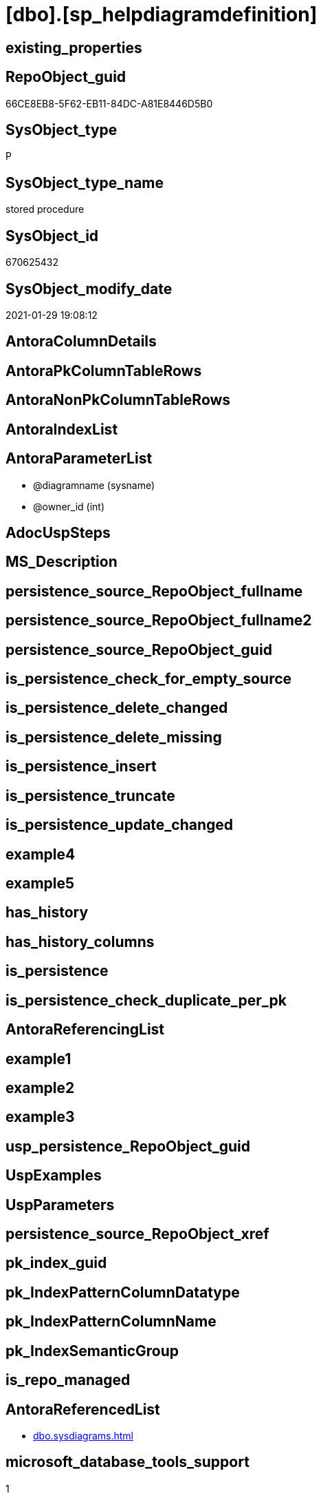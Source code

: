 = [dbo].[sp_helpdiagramdefinition]

== existing_properties

// tag::existing_properties[]
:ExistsProperty--AntoraReferencedList:
:ExistsProperty--microsoft_database_tools_support:
:ExistsProperty--ReferencedObjectList:
:ExistsProperty--sql_modules_definition:
:ExistsProperty--AntoraParameterList:
// end::existing_properties[]

== RepoObject_guid

// tag::RepoObject_guid[]
66CE8EB8-5F62-EB11-84DC-A81E8446D5B0
// end::RepoObject_guid[]

== SysObject_type

// tag::SysObject_type[]
P 
// end::SysObject_type[]

== SysObject_type_name

// tag::SysObject_type_name[]
stored procedure
// end::SysObject_type_name[]

== SysObject_id

// tag::SysObject_id[]
670625432
// end::SysObject_id[]

== SysObject_modify_date

// tag::SysObject_modify_date[]
2021-01-29 19:08:12
// end::SysObject_modify_date[]

== AntoraColumnDetails

// tag::AntoraColumnDetails[]

// end::AntoraColumnDetails[]

== AntoraPkColumnTableRows

// tag::AntoraPkColumnTableRows[]

// end::AntoraPkColumnTableRows[]

== AntoraNonPkColumnTableRows

// tag::AntoraNonPkColumnTableRows[]

// end::AntoraNonPkColumnTableRows[]

== AntoraIndexList

// tag::AntoraIndexList[]

// end::AntoraIndexList[]

== AntoraParameterList

// tag::AntoraParameterList[]
* @diagramname (sysname)
* @owner_id (int)
// end::AntoraParameterList[]

== AdocUspSteps

// tag::AdocUspSteps[]

// end::AdocUspSteps[]


== MS_Description

// tag::MS_Description[]

// end::MS_Description[]


== persistence_source_RepoObject_fullname

// tag::persistence_source_RepoObject_fullname[]

// end::persistence_source_RepoObject_fullname[]


== persistence_source_RepoObject_fullname2

// tag::persistence_source_RepoObject_fullname2[]

// end::persistence_source_RepoObject_fullname2[]


== persistence_source_RepoObject_guid

// tag::persistence_source_RepoObject_guid[]

// end::persistence_source_RepoObject_guid[]


== is_persistence_check_for_empty_source

// tag::is_persistence_check_for_empty_source[]

// end::is_persistence_check_for_empty_source[]


== is_persistence_delete_changed

// tag::is_persistence_delete_changed[]

// end::is_persistence_delete_changed[]


== is_persistence_delete_missing

// tag::is_persistence_delete_missing[]

// end::is_persistence_delete_missing[]


== is_persistence_insert

// tag::is_persistence_insert[]

// end::is_persistence_insert[]


== is_persistence_truncate

// tag::is_persistence_truncate[]

// end::is_persistence_truncate[]


== is_persistence_update_changed

// tag::is_persistence_update_changed[]

// end::is_persistence_update_changed[]


== example4

// tag::example4[]

// end::example4[]


== example5

// tag::example5[]

// end::example5[]


== has_history

// tag::has_history[]

// end::has_history[]


== has_history_columns

// tag::has_history_columns[]

// end::has_history_columns[]


== is_persistence

// tag::is_persistence[]

// end::is_persistence[]


== is_persistence_check_duplicate_per_pk

// tag::is_persistence_check_duplicate_per_pk[]

// end::is_persistence_check_duplicate_per_pk[]


== AntoraReferencingList

// tag::AntoraReferencingList[]

// end::AntoraReferencingList[]


== example1

// tag::example1[]

// end::example1[]


== example2

// tag::example2[]

// end::example2[]


== example3

// tag::example3[]

// end::example3[]


== usp_persistence_RepoObject_guid

// tag::usp_persistence_RepoObject_guid[]

// end::usp_persistence_RepoObject_guid[]


== UspExamples

// tag::UspExamples[]

// end::UspExamples[]


== UspParameters

// tag::UspParameters[]

// end::UspParameters[]


== persistence_source_RepoObject_xref

// tag::persistence_source_RepoObject_xref[]

// end::persistence_source_RepoObject_xref[]


== pk_index_guid

// tag::pk_index_guid[]

// end::pk_index_guid[]


== pk_IndexPatternColumnDatatype

// tag::pk_IndexPatternColumnDatatype[]

// end::pk_IndexPatternColumnDatatype[]


== pk_IndexPatternColumnName

// tag::pk_IndexPatternColumnName[]

// end::pk_IndexPatternColumnName[]


== pk_IndexSemanticGroup

// tag::pk_IndexSemanticGroup[]

// end::pk_IndexSemanticGroup[]


== is_repo_managed

// tag::is_repo_managed[]

// end::is_repo_managed[]


== AntoraReferencedList

// tag::AntoraReferencedList[]
* xref:dbo.sysdiagrams.adoc[]
// end::AntoraReferencedList[]


== microsoft_database_tools_support

// tag::microsoft_database_tools_support[]
1
// end::microsoft_database_tools_support[]


== ReferencedObjectList

// tag::ReferencedObjectList[]
* [dbo].[sysdiagrams]
// end::ReferencedObjectList[]


== sql_modules_definition

// tag::sql_modules_definition[]
[source,sql]
----

	CREATE PROCEDURE dbo.sp_helpdiagramdefinition
	(
		@diagramname 	sysname,
		@owner_id	int	= null 		
	)
	WITH EXECUTE AS N'dbo'
	AS
	BEGIN
		set nocount on

		declare @theId 		int
		declare @IsDbo 		int
		declare @DiagId		int
		declare @UIDFound	int
	
		if(@diagramname is null)
		begin
			RAISERROR (N'E_INVALIDARG', 16, 1);
			return -1
		end
	
		execute as caller;
		select @theId = DATABASE_PRINCIPAL_ID();
		select @IsDbo = IS_MEMBER(N'db_owner');
		if(@owner_id is null)
			select @owner_id = @theId;
		revert; 
	
		select @DiagId = diagram_id, @UIDFound = principal_id from dbo.sysdiagrams where principal_id = @owner_id and name = @diagramname;
		if(@DiagId IS NULL or (@IsDbo = 0 and @UIDFound <> @theId ))
		begin
			RAISERROR ('Diagram does not exist or you do not have permission.', 16, 1);
			return -3
		end

		select version, definition FROM dbo.sysdiagrams where diagram_id = @DiagId ; 
		return 0
	END
	
----
// end::sql_modules_definition[]


